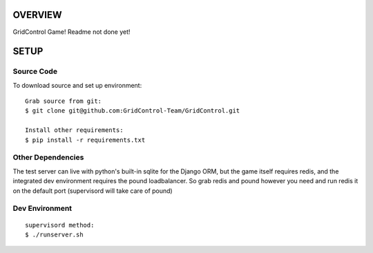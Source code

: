 ========
OVERVIEW
========

GridControl Game! Readme not done yet!

=====
SETUP
=====

Source Code
===========

To download source and set up environment:

::
    
    Grab source from git:
    $ git clone git@github.com:GridControl-Team/GridControl.git

    Install other requirements:
    $ pip install -r requirements.txt


Other Dependencies
==================

The test server can live with python's built-in sqlite for the Django ORM,
but the game itself requires redis, and the integrated dev environment requires
the pound loadbalancer.  So grab redis and pound however you need and run redis
it on the default port (supervisord will take care of pound)

Dev Environment
===============

::
    
    supervisord method:
    $ ./runserver.sh


